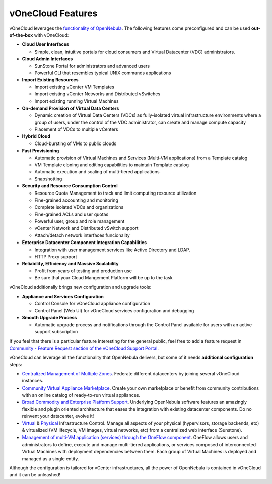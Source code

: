 .. _features:

==================
vOneCloud Features
==================

.. _features_outofthebox:

vOneCloud leverages the `functionality of OpenNebula <http://docs.opennebula.org/4.10/release_notes/release_notes/features.html>`__. The following features come preconfigured and can be used **out-of-the-box** with vOneCloud:

* **Cloud User Interfaces**

  * Simple, clean, intuitive portals for cloud consumers and Virtual Datacenter (VDC) administrators.

* **Cloud Admin Interfaces**

  * SunStone Portal for administrators and advanced users
  * Powerful CLI that resembles typical UNIX commands applications

* **Import Existing Resources**

  * Import existing vCenter VM Templates
  * Import existing vCenter Networks and Distributed vSwitches
  * Import existing running Virtual Machines

* **On-demand Provision of Virtual Data Centers**

  * Dynamic creation of Virtual Data Centers (VDCs) as fully-isolated virtual infrastructure environments where a group of users, under the control of the VDC administrator, can create and manage compute capacity
  * Placement of VDCs to multiple vCenters

* **Hybrid Cloud**

  * Cloud-bursting of VMs to public clouds

* **Fast Provisioning**

  * Automatic provision of Virtual Machines and Services (Multi-VM applications) from a Template catalog
  * VM Template cloning and editing capabilities to maintain Template catalog
  * Automatic execution and scaling of multi-tiered applications
  * Snapshotting

* **Security and Resource Consumption Control**

  * Resource Quota Management to track and limit computing resource utilization
  * Fine-grained accounting and monitoring
  * Complete isolated VDCs and organizations
  * Fine-grained ACLs and user quotas
  * Powerful user, group and role management
  * vCenter Network and Distributed vSwitch support
  * Attach/detach network interfaces funcionality

* **Enterprise Datacenter Component Integration Capabilities**

  * Integration with user management services like Active Directory and LDAP.
  * HTTP Proxy support

* **Reliability, Efficiency and Massive Scalability**

  * Profit from years of testing and production use
  * Be sure that your Cloud Mangement Platform will be up to the task
  
vOneCloud additionally brings new configuration and upgrade tools:
  
* **Appliance and Services Configuration**

  * Control Console for vOneCloud appliance configuration
  * Control Panel (Web UI) for vOneCloud services configuration and debugging

* **Smooth Upgrade Process**

  * Automatic upgrade process and notifications through the Control Panel available for users with an active support subscription 

If you feel that there is a particular feature interesting for the general public, feel free to add a feature request in `Community - Feature Request section of the vOneCloud Support Portal <https://support.vonecloud.com/hc/communities/public/topics/200215442-Community-Feature-Requests>`__.

.. _features_advanceconf:

vOneCloud can leverage all the functionality that OpenNebula delivers, but some of it needs **additional configuration** steps:

* `Centralized Management of Multiple Zones <http://docs.opennebula.org/4.10/release_notes/release_notes/features.html#centralized-management-of-multiple-zones>`__. Federate different datacenters by joining several vOneCloud instances.

* `Community Virtual Appliance Marketplace <http://docs.opennebula.org/4.10/release_notes/release_notes/features.html#community-virtual-appliance-marketplace>`__. Create your own marketplace or benefit from community contributions with an online catalog of ready-to-run virtual appliances.

* `Broad Commodity and Enterprise Platform Support <http://docs.opennebula.org/4.10/release_notes/release_notes/features.html#broad-commodity-and-enterprise-platform-support>`__. Underlying OpenNebula software features an amazingly flexible and plugin oriented architecture that eases the integration with existing datacenter components. Do no reinvent your datacenter, evolve it!

* `Virtual <http://docs.opennebula.org/4.10/release_notes/release_notes/features.html#advanced-control-and-monitoring-of-virtual-infrastructure>`__ & `Physical <http://docs.opennebula.org/4.10/release_notes/release_notes/features.html#advanced-control-and-monitoring-of-physical-infrastructure>`__ Infrastructure Control. Manage all aspects of your physical (hypervisors, storage backends, etc) & virtualized (VM lifecycle, VM images, virtual networks, etc) from a centralized web interface (Sunstone).

* `Management of multi-VM application (services) through the OneFlow component <http://docs.opennebula.org/4.10/advanced_administration/application_flow_and_auto-scaling/oneapps_overview.html>`__. OneFlow allows users and administrators to define, execute and manage multi-tiered applications, or services composed of interconnected Virtual Machines with deployment dependencies between them. Each group of Virtual Machines is deployed and managed as a single entity.

Although the configuration is tailored for vCenter infrastructures, all the power of OpenNebula is contained in vOneCloud and it can be unleashed!

